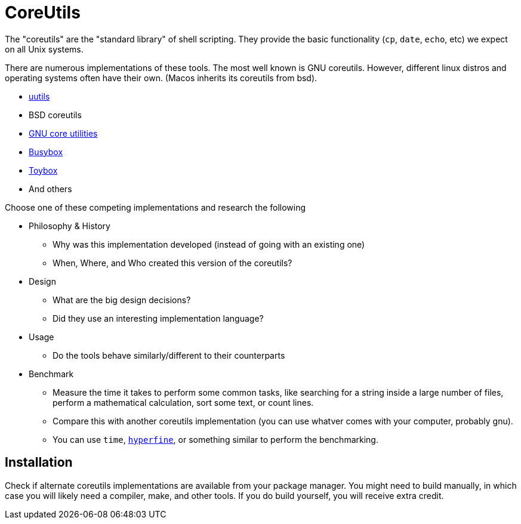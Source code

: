 = CoreUtils

The "coreutils" are the "standard library" of shell scripting. They provide the basic functionality (`cp`, `date`, `echo`, etc) we expect on all Unix systems.

There are numerous implementations of these tools. The most well known is GNU coreutils. However, different linux distros and operating systems often have their own. (Macos inherits its coreutils from bsd).

* https://github.com/uutils/coreutils[uutils]
* BSD coreutils
* https://www.gnu.org/software/coreutils/[GNU core utilities]
* https://busybox.net/[Busybox]
* http://landley.net/toybox/about.html[Toybox]
* And others

Choose one of these competing implementations and research the following

* Philosophy & History
** Why was this implementation developed (instead of going with an existing one)
** When, Where, and Who created this version of the coreutils?

* Design
** What are the big design decisions?
** Did they use an interesting implementation language?

* Usage
** Do the tools behave similarly/different to their counterparts

* Benchmark
** Measure the time it takes to perform some common tasks, like searching for a string inside a large number of files, perform a mathematical calculation,  sort some text, or count lines.
** Compare this with another coreutils implementation (you can use whatver comes with your computer, probably gnu).
** You can use `time`, https://github.com/sharkdp/hyperfine[`hyperfine`], or something similar to perform the benchmarking.

== Installation

Check if alternate coreutils implementations are available from your package manager. You might need to build manually, in which case you will likely need a compiler, make, and other tools. If you do build yourself, you will receive extra credit.